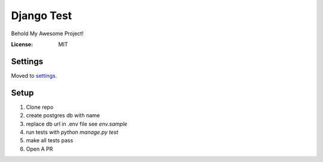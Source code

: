 Django Test
===========

Behold My Awesome Project!

.. image:: https://img.shields.io/badge/built%20with-Cookiecutter%20Django-ff69b4.svg
     :target: https://github.com/pydanny/cookiecutter-django/
     :alt: Built with Cookiecutter Django


:License: MIT


Settings
--------

Moved to settings_.

.. _settings: http://cookiecutter-django.readthedocs.io/en/latest/settings.html


Setup
-----
1. Clone repo
2. create postgres db with name 
3. replace db url in .env file see `env.sample`
4. run tests with `python manage.py test`
5. make all tests pass
6. Open A PR